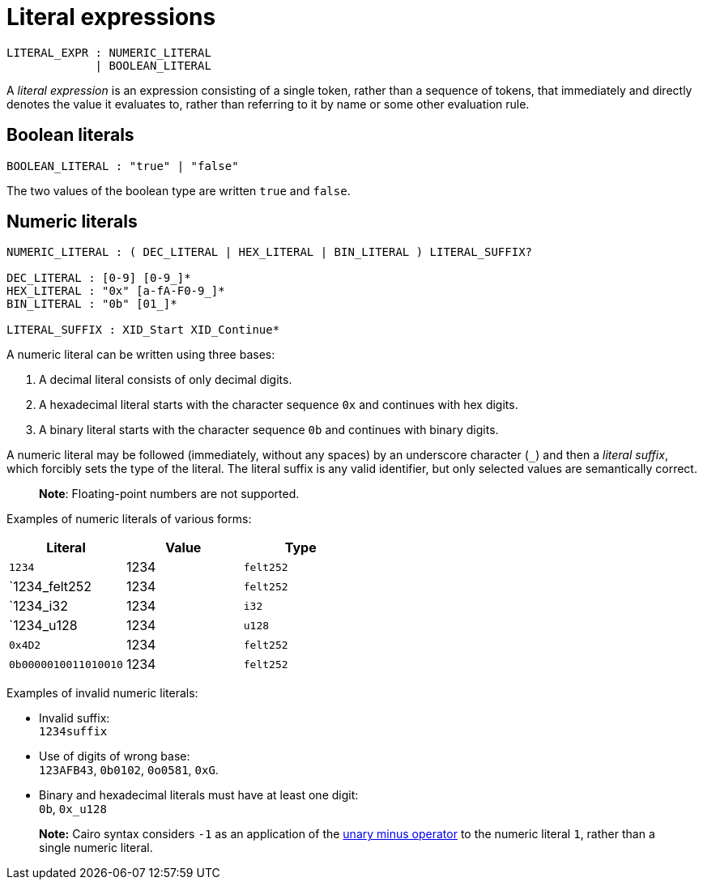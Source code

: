 = Literal expressions

[source,bnf]
----
LITERAL_EXPR : NUMERIC_LITERAL
             | BOOLEAN_LITERAL
----

A _literal expression_ is an expression consisting of a single token, rather than a sequence of
tokens, that immediately and directly denotes the value it evaluates to, rather than referring to it
by name or some other evaluation rule.

== Boolean literals

[source,bnf]
----
BOOLEAN_LITERAL : "true" | "false"
----

The two values of the boolean type are written `true` and `false`.

== Numeric literals

[source,bnf]
----
NUMERIC_LITERAL : ( DEC_LITERAL | HEX_LITERAL | BIN_LITERAL ) LITERAL_SUFFIX?

DEC_LITERAL : [0-9] [0-9_]*
HEX_LITERAL : "0x" [a-fA-F0-9_]*
BIN_LITERAL : "0b" [01_]*

LITERAL_SUFFIX : XID_Start XID_Continue*
----

A numeric literal can be written using three bases:

1. A decimal literal consists of only decimal digits.
2. A hexadecimal literal starts with the character sequence `0x` and continues with hex digits.
3. A binary literal starts with the character sequence `0b` and continues with binary digits.

A numeric literal may be followed (immediately, without any spaces) by an underscore character (`_`)
and then a __literal suffix__, which forcibly sets the type of the literal.
The literal suffix is any valid identifier, but only selected values are semantically correct.

> **Note**: Floating-point numbers are not supported.

Examples of numeric literals of various forms:

[cols="1,1,1",options="header"]
|===
| Literal                 | Value | Type
| `1234`                  | 1234  | `felt252`
| `1234_felt252           | 1234  | `felt252`
| `1234_i32               | 1234  | `i32`
| `1234_u128              | 1234  | `u128`
| `0x4D2`                 | 1234  | `felt252`
| `0b0000010011010010`    | 1234  | `felt252`
|===

Examples of invalid numeric literals:

- Invalid suffix: +
  `1234suffix`
- Use of digits of wrong base: +
  `123AFB43`, `0b0102`, `0o0581`, `0xG`.
- Binary and hexadecimal literals must have at least one digit: +
  `0b`, `0x_u128`

> **Note:** Cairo syntax considers `-1` as an application of
> the link:negation-operators.adoc[unary minus operator] to the numeric literal `1`, rather than a
> single numeric literal.
